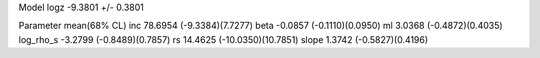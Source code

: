 Model
logz            -9.3801 +/- 0.3801

Parameter            mean(68% CL)
inc                  78.6954 (-9.3384)(7.7277)
beta                 -0.0857 (-0.1110)(0.0950)
ml                   3.0368 (-0.4872)(0.4035)
log_rho_s            -3.2799 (-0.8489)(0.7857)
rs                   14.4625 (-10.0350)(10.7851)
slope                1.3742 (-0.5827)(0.4196)
